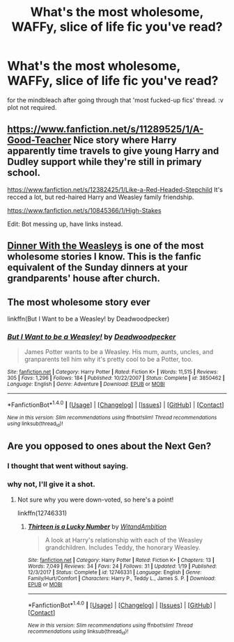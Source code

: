 #+TITLE: What's the most wholesome, WAFFy, slice of life fic you've read?

* What's the most wholesome, WAFFy, slice of life fic you've read?
:PROPERTIES:
:Author: terafonne
:Score: 10
:DateUnix: 1522309150.0
:DateShort: 2018-Mar-29
:FlairText: Request
:END:
for the mindbleach after going through that 'most fucked-up fics' thread. :v plot not required.


** [[https://www.fanfiction.net/s/11289525/1/A-Good-Teacher]] Nice story where Harry apparently time travels to give young Harry and Dudley support while they're still in primary school.

[[https://www.fanfiction.net/s/12382425/1/Like-a-Red-Headed-Stepchild]] It's recced a lot, but red-haired Harry and Weasley family friendship.

[[https://www.fanfiction.net/s/10845366/1/High-Stakes]]

Edit: Bot messing up, have links instead.
:PROPERTIES:
:Author: chloezzz
:Score: 6
:DateUnix: 1522318334.0
:DateShort: 2018-Mar-29
:END:


** [[https://www.fanfiction.net/s/7227719/1/Dinner-With-the-Weasleys][Dinner With the Weasleys]] is one of the most wholesome stories I know. This is the fanfic equivalent of the Sunday dinners at your grandparents' house after church.
:PROPERTIES:
:Author: CryptidGrimnoir
:Score: 3
:DateUnix: 1522358559.0
:DateShort: 2018-Mar-30
:END:


** The most wholesome story ever

linkffn(But I Want to be a Weasley! by Deadwoodpecker)
:PROPERTIES:
:Author: blandge
:Score: 1
:DateUnix: 1522350647.0
:DateShort: 2018-Mar-29
:END:

*** [[http://www.fanfiction.net/s/3850462/1/][*/But I Want to be a Weasley!/*]] by [[https://www.fanfiction.net/u/386600/Deadwoodpecker][/Deadwoodpecker/]]

#+begin_quote
  James Potter wants to be a Weasley. His mum, aunts, uncles, and granparents tell him why it's pretty cool to be a Potter, too.
#+end_quote

^{/Site/: [[http://www.fanfiction.net/][fanfiction.net]] *|* /Category/: Harry Potter *|* /Rated/: Fiction K+ *|* /Words/: 11,515 *|* /Reviews/: 305 *|* /Favs/: 1,296 *|* /Follows/: 184 *|* /Published/: 10/22/2007 *|* /Status/: Complete *|* /id/: 3850462 *|* /Language/: English *|* /Genre/: Adventure *|* /Download/: [[http://www.ff2ebook.com/old/ffn-bot/index.php?id=3850462&source=ff&filetype=epub][EPUB]] or [[http://www.ff2ebook.com/old/ffn-bot/index.php?id=3850462&source=ff&filetype=mobi][MOBI]]}

--------------

*FanfictionBot*^{1.4.0} *|* [[[https://github.com/tusing/reddit-ffn-bot/wiki/Usage][Usage]]] | [[[https://github.com/tusing/reddit-ffn-bot/wiki/Changelog][Changelog]]] | [[[https://github.com/tusing/reddit-ffn-bot/issues/][Issues]]] | [[[https://github.com/tusing/reddit-ffn-bot/][GitHub]]] | [[[https://www.reddit.com/message/compose?to=tusing][Contact]]]

^{/New in this version: Slim recommendations using/ ffnbot!slim! /Thread recommendations using/ linksub(thread_id)!}
:PROPERTIES:
:Author: FanfictionBot
:Score: 1
:DateUnix: 1522350697.0
:DateShort: 2018-Mar-29
:END:


** Are you opposed to ones about the Next Gen?
:PROPERTIES:
:Author: abnormalopinion
:Score: 1
:DateUnix: 1522312259.0
:DateShort: 2018-Mar-29
:END:

*** I thought that went without saying.
:PROPERTIES:
:Author: Socio_Pathic
:Score: 5
:DateUnix: 1522314285.0
:DateShort: 2018-Mar-29
:END:


*** why not, I'll give it a shot.
:PROPERTIES:
:Author: terafonne
:Score: 1
:DateUnix: 1522318097.0
:DateShort: 2018-Mar-29
:END:

**** Not sure why you were down-voted, so here's a point!

linkffn(12746331)
:PROPERTIES:
:Author: abnormalopinion
:Score: 1
:DateUnix: 1522370193.0
:DateShort: 2018-Mar-30
:END:

***** [[http://www.fanfiction.net/s/12746331/1/][*/Thirteen is a Lucky Number/*]] by [[https://www.fanfiction.net/u/9889548/WitandAmbition][/WitandAmbition/]]

#+begin_quote
  A look at Harry's relationship with each of the Weasley grandchildren. Includes Teddy, the honorary Weasley.
#+end_quote

^{/Site/: [[http://www.fanfiction.net/][fanfiction.net]] *|* /Category/: Harry Potter *|* /Rated/: Fiction K+ *|* /Chapters/: 13 *|* /Words/: 7,049 *|* /Reviews/: 34 *|* /Favs/: 24 *|* /Follows/: 31 *|* /Updated/: 1/19 *|* /Published/: 12/3/2017 *|* /Status/: Complete *|* /id/: 12746331 *|* /Language/: English *|* /Genre/: Family/Hurt/Comfort *|* /Characters/: Harry P., Teddy L., James S. P. *|* /Download/: [[http://www.ff2ebook.com/old/ffn-bot/index.php?id=12746331&source=ff&filetype=epub][EPUB]] or [[http://www.ff2ebook.com/old/ffn-bot/index.php?id=12746331&source=ff&filetype=mobi][MOBI]]}

--------------

*FanfictionBot*^{1.4.0} *|* [[[https://github.com/tusing/reddit-ffn-bot/wiki/Usage][Usage]]] | [[[https://github.com/tusing/reddit-ffn-bot/wiki/Changelog][Changelog]]] | [[[https://github.com/tusing/reddit-ffn-bot/issues/][Issues]]] | [[[https://github.com/tusing/reddit-ffn-bot/][GitHub]]] | [[[https://www.reddit.com/message/compose?to=tusing][Contact]]]

^{/New in this version: Slim recommendations using/ ffnbot!slim! /Thread recommendations using/ linksub(thread_id)!}
:PROPERTIES:
:Author: FanfictionBot
:Score: 1
:DateUnix: 1522370255.0
:DateShort: 2018-Mar-30
:END:
